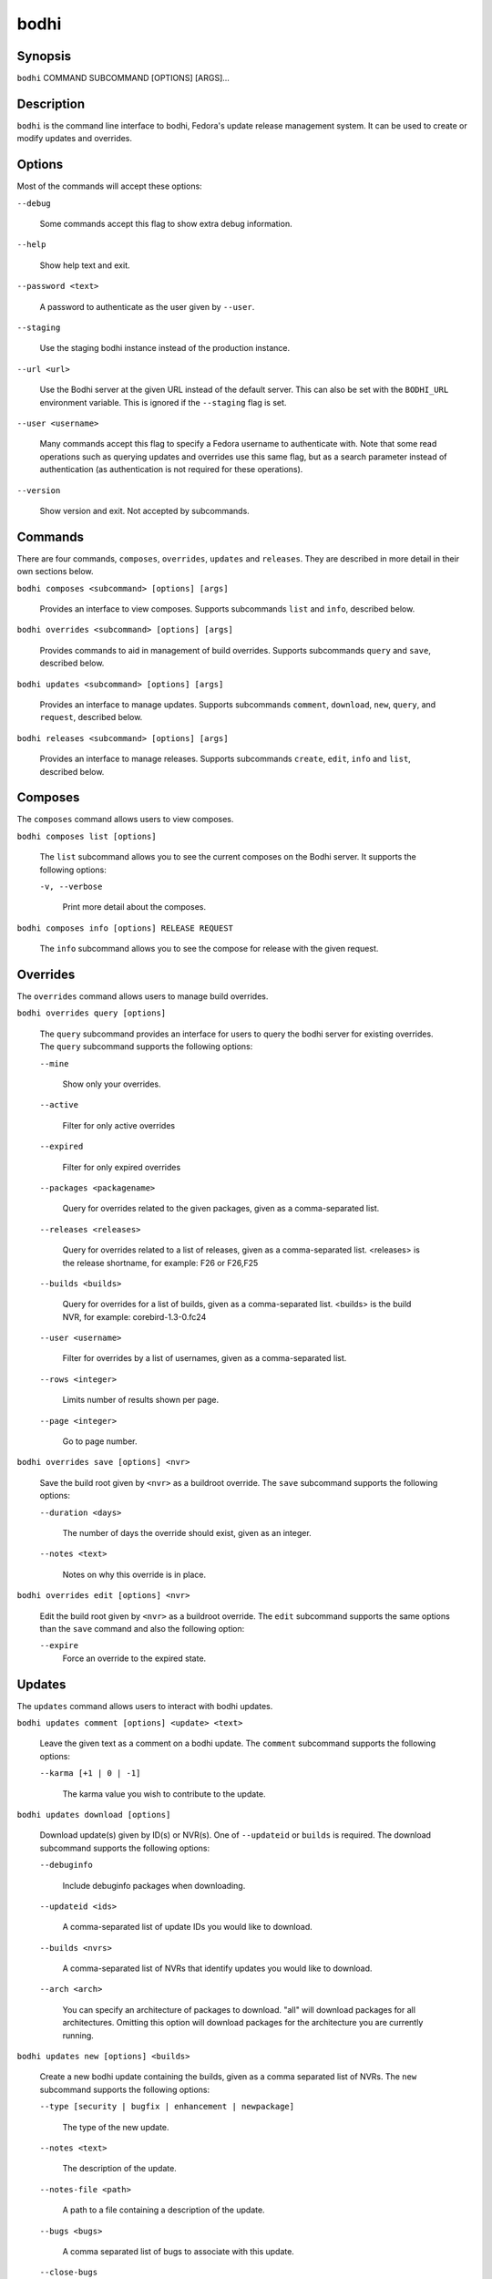=====
bodhi
=====

Synopsis
========

``bodhi`` COMMAND SUBCOMMAND [OPTIONS] [ARGS]...


Description
===========

``bodhi`` is the command line interface to bodhi, Fedora's update release management system. It can
be used to create or modify updates and overrides.


Options
=======

Most of the commands will accept these options:

``--debug``

    Some commands accept this flag to show extra debug information.

``--help``

    Show help text and exit.

``--password <text>``

    A password to authenticate as the user given by ``--user``.

``--staging``

    Use the staging bodhi instance instead of the production instance.

``--url <url>``

    Use the Bodhi server at the given URL instead of the default server. This can also be set with
    the ``BODHI_URL`` environment variable. This is ignored if the ``--staging`` flag is set.

``--user <username>``

    Many commands accept this flag to specify a Fedora username to authenticate with. Note that some
    read operations such as querying updates and overrides use this same flag, but as a search
    parameter instead of authentication (as authentication is not required for these operations).

``--version``

    Show version and exit. Not accepted by subcommands.


Commands
========

There are four commands, ``composes``, ``overrides``, ``updates`` and ``releases``. They are described
in more detail in their own sections below.

``bodhi composes <subcommand> [options] [args]``

    Provides an interface to view composes. Supports subcommands ``list`` and ``info``, described below.

``bodhi overrides <subcommand> [options] [args]``

    Provides commands to aid in management of build overrides. Supports subcommands ``query`` and
    ``save``, described below.

``bodhi updates <subcommand> [options] [args]``

    Provides an interface to manage updates. Supports subcommands ``comment``, ``download``,
    ``new``, ``query``, and ``request``, described below.

``bodhi releases <subcommand> [options] [args]``

    Provides an interface to manage releases. Supports subcommands ``create``, ``edit``, ``info`` and
    ``list``, described below.


Composes
========

The ``composes`` command allows users to view composes.

``bodhi composes list [options]``

   The ``list`` subcommand allows you to see the current composes on the Bodhi server. It supports
   the following options:

   ``-v, --verbose``

       Print more detail about the composes.

``bodhi composes info [options] RELEASE REQUEST``

   The ``info`` subcommand allows you to see the compose for release with the given request.


Overrides
=========

The ``overrides`` command allows users to manage build overrides.

``bodhi overrides query [options]``

    The ``query`` subcommand provides an interface for users to query the bodhi server for existing
    overrides.  The ``query`` subcommand supports the following options:

    ``--mine``

        Show only your overrides.

    ``--active``

        Filter for only active overrides

    ``--expired``

        Filter for only expired overrides

    ``--packages <packagename>``

        Query for overrides related to the given packages, given as a comma-separated list.

    ``--releases <releases>``

        Query for overrides related to a list of releases, given as a comma-separated list.
        <releases> is the release shortname, for example: F26 or F26,F25

    ``--builds <builds>``

        Query for overrides for a list of builds, given as a comma-separated list.
        <builds> is the build NVR, for example: corebird-1.3-0.fc24

    ``--user <username>``

        Filter for overrides by a list of usernames, given as a comma-separated list.

    ``--rows <integer>``

        Limits number of results shown per page.

    ``--page <integer>``

        Go to page number.

``bodhi overrides save [options] <nvr>``

    Save the build root given by ``<nvr>`` as a buildroot override. The ``save`` subcommand supports
    the following options:

    ``--duration <days>``

        The number of days the override should exist, given as an integer.

    ``--notes <text>``

        Notes on why this override is in place.

``bodhi overrides edit [options] <nvr>``

    Edit the build root given by ``<nvr>`` as a buildroot override. The ``edit`` subcommand supports
    the same options than the ``save`` command and also the following option:

    ``--expire``
        Force an override to the expired state.

Updates
=======

The ``updates`` command allows users to interact with bodhi updates.

``bodhi updates comment [options] <update> <text>``

    Leave the given text as a comment on a bodhi update. The ``comment`` subcommand
    supports the following options:

    ``--karma [+1 | 0 | -1]``

        The karma value you wish to contribute to the update.

``bodhi updates download [options]``

    Download update(s) given by ID(s) or NVR(s). One of ``--updateid`` or
    ``builds`` is required. The download subcommand supports the following options:

    ``--debuginfo``

        Include debuginfo packages when downloading.

    ``--updateid <ids>``

        A comma-separated list of update IDs you would like to download.

    ``--builds <nvrs>``

        A comma-separated list of NVRs that identify updates you would like to download.

    ``--arch <arch>``

        You can specify an architecture of packages to download. "all" will download packages for all architectures.
        Omitting this option will download packages for the architecture you are currently running.

``bodhi updates new [options] <builds>``

    Create a new bodhi update containing the builds, given as a comma separated list of NVRs. The
    ``new`` subcommand supports the following options:

    ``--type [security | bugfix | enhancement | newpackage]``

        The type of the new update.

    ``--notes <text>``

        The description of the update.

    ``--notes-file <path>``

        A path to a file containing a description of the update.

    ``--bugs <bugs>``

        A comma separated list of bugs to associate with this update.

    ``--close-bugs``

        If given, this flag will cause bodhi to close the referenced bugs automatically when the
        update reaches stable.

    ``--request [testing | stable | upush]``

        The repository requested for this update.

    ``--autokarma``

        Enable autokarma for this update.

    ``--stable-karma <integer>``

        Configure the stable karma threshold for the given value.

    ``--unstable-karma <integer>``

        Configure the unstable karma threshold for the given value.

    ``--suggest [logout | reboot]``

        Suggest that the user logout or reboot upon applying the update.

    ``--file <path>``

        A path to a file containing all the update details.

    ``--requirements <Taskotron tasks>``

        A comma or space-separated list of required Taskotron tasks that must pass for this update
        to reach stable.

``bodhi updates edit [options] <update>``

    Edit an existing bodhi update, given an update id or an update title. The
    ``edit`` subcommand supports the following options:

    ``--addbuilds <builds>``

        Add a comma separated list of build nvr to this update.

    ``--removebuilds <builds>``

        Remove a comma separated list of build nvr from this update.

    ``--type [security | bugfix | enhancement | newpackage]``

        The type of the new update.

    ``--notes <text>``

        The description of the update.

    ``--notes-file <path>``

        A path to a file containing a description of the update.

    ``--bugs <bugs>``

        A comma separated list of bugs to associate with this update.

    ``--close-bugs``

        If given, this flag will cause bodhi to close the referenced bugs automatically when the
        update reaches stable.

    ``--request [testing | stable | upush]``

        The repository requested for this update.

    ``--autokarma``

        Enable autokarma for this update.

    ``--stable-karma <integer>``

        Configure the stable karma threshold for the given value.

    ``--unstable-karma <integer>``

        Configure the unstable karma threshold for the given value.

    ``--suggest [logout | reboot]``

        Suggest that the user logout or reboot upon applying the update.

    ``--requirements <Taskotron tasks>``

        A comma or space-separated list of required Taskotron tasks that must pass for this update
        to reach stable.

``bodhi updates query [options]``

    Query the bodhi server for updates.
    
    If the query returns only one update, a detailed view of the update will be displayed.
    
    If more than one update is returned, the command will display a list showing the packages
    contained in the update, the update content-type (rpm / module / ...), the current status
    of the update (pushed / testing / ...) and the date of the last status change with
    the number of days passed since. A leading ``*`` marks security updates.
    
    The ``query`` subcommand supports the following options:

    ``--updateid <id>``

        Query for the update given by id.

    ``--title <title>``

        Query for the update given by title.

    ``--alias <alias>``

        Query for the update given by alias.

    ``--approved-since <timestamp>``

        Query for updates approved after the given timestamp.

    ``--approved-before <timestamp>``

        Query for updates approved before the given timestamp.

    ``--modified-since <timestamp>``

        Query for updates modified after the given timestamp.

    ``--modified-before <timestamp>``

        Query for updates modified before the given timestamp.

    ``--builds <builds>``

        Query for updates containing the given builds, given as a comma-separated list.

    ``--bugs <bugs>``

        Query for updates related to the given bugs, given as a comma-separated list.

    ``--content-type <content_type>``

        Query for updates of a given content type: either rpm, module, or (in the future) container.

    ``--critpath``

        Query for updates submitted for the critical path.

    ``--mine``

        Show only your updates.

    ``--packages <packages>``

        Query for updates related to the given packages, given as a comma-separated list.

    ``--pushed``

        Query for updates that have been pushed.

    ``--pushed-since <timestamp>``

        Query for updates that have been pushed after the given timestamp.

    ``--pushed-before <timestamp>``

        Query for updates that have been pushed before the given timestamp.

    ``--releases <releases>``

        Query for updates related to a list of releases, given as a comma-separated list.

    ``--locked``

        Query for updates that are currently locked.

    ``--request [testing | stable | unpush]``

        Query for updates marked with the given request type.

    ``--severity [unspecified, urgent, high, medium, low]``

        Query for updates with a specific severity.

    ``--submitted-since <timestamp>``

        Query for updates that were submitted since the given timestamp.

    ``--submitted-before <timestamp>``

        Query for updates that were submitted before the given timestamp.

    ``--status [pending | testing | stable | obsolete | unpushed]``

        Filter by status.

    ``--suggest [logout | reboot]``

        Filter for updates that suggest logout or reboot to the user.

    ``--type [newpackage | security | bugfix | enhancement]``

        Filter by update type.

    ``--user <username>``

        Filter for updates by a list of usernames, given as a comma-separated list.

    ``--rows <integer>``

        Limits number of results shown per page.

    ``--page <integer>``

        Go to page number.

``bodhi updates request [options] <update> <state>``

    Request that the given update be changed to the given state. ``update`` should be given by
    update id, and ``state`` should be one of testing, stable, unpush, obsolete, or revoke.

``bodhi updates waive [options] <update> <comment>``

    Show or waive unsatisfied test requirements on an update.

    The following options are supported:

    ``--show``

        List the unsatisfied test requirements.

    ``--test TEXT``

        Waive the test specified by name in TEXT. all can be used to waive all unsatisfied tests.

    ``--debug``

        Display debugging information.


Releases
=========

The ``releases`` command allows users to manage update releases.

``bodhi releases create [options]``

    The ``create`` command allows administrators to create new releases in Bodhi:

    ``--branch TEXT``

        The git branch that corresponds to this release (e.g., f29).

    ``--candidate-tag TEXT``

        The Koji tag to use to search for update candidates (e.g., f29-updates-candidate).

    ``--composed-by-bodhi, --not-composed-by-bodhi``

        The flag that indicates whether the release is composed by Bodhi or not.

    ``--dist-tag TEXT``

        The Koji dist tag for this release (e.g., f29).

    ``--id-prefix TEXT``

        The release's prefix (e.g., FEDORA).

    ``--long-name TEXT``

        The long name of the release (e.g., Fedora 29).

    ``--name TEXT``

        The name of the release (e.g., F29).

    ``--override-tag TEXT``

        The Koji tag to use for buildroot overrides (e.g., f29-override).

    ``--package-manager [unspecified|dnf|yum]``

        The package manager used by this release. If not specified it defaults to 'unspecified'.

    ``--password TEXT``

        The password to use when authenticating to Bodhi.

    ``--pending-stable-tag TEXT``

        The Koji tag to use on updates that are marked stable (e.g., f29-updates-pending).

    ``--pending-testing-tag TEXT``

        The Koji tag to use on updates that are pending testing (e.g., f29-updates-pending-testing).

    ``--stable-tag TEXT``

        The Koji tag to use for stable updates (e.g., f29-updates).

    ``--state [disabled|pending|current|archived]``

        The state of the release.

    ``--testing-repository TEXT``

        The name of the testing repository used to test updates. Not required.

    ``--testing-tag TEXT``

        The Koji tag to use for testing updates (e.g., f29-updates-testing).

    ``--username TEXT``

        The username to use when authenticating to Bodhi.

    ``--version TEXT``

        The version of the release (e.g., 29).

``bodhi releases edit [options]``

    The ``edit`` command allows administrators to edit existing releases:

    ``--branch TEXT``

        The git branch that corresponds to this release (e.g., f29).

    ``--candidate-tag TEXT``

        The Koji tag to use to search for update candidates (e.g., f29-updates-candidate).

    ``--composed-by-bodhi, --not-composed-by-bodhi``

        The flag that indicates whether the release is composed by Bodhi or not.

    ``--dist-tag TEXT``

        The Koji dist tag for this release (e.g., f29).

    ``--id-prefix TEXT``

        The release's prefix (e.g., FEDORA).

    ``--long-name TEXT``

        The long name of the release (e.g., Fedora 29).

    ``--name TEXT``

        The name of the release (e.g., F29).

    ``--new-name``

        Change the release's name to a new value (e.g., F29).

    ``--override-tag TEXT``

        The Koji tag to use for buildroot overrides (e.g., f29-override).

    ``--password TEXT``

        The password to use when authenticating to Bodhi.

    ``--pending-stable-tag TEXT``

        The Koji tag to use on updates that are marked stable (e.g., f29-updates-pending).

    ``--pending-testing-tag TEXT``

        The Koji tag to use on updates that are pending testing (e.g., f29-updates-testing-pending).

    ``--stable-tag TEXT``

        The Koji tag to use for stable updates (e.g., f29-updates).

    ``--state [disabled|pending|current|archived]``

        The state of the release.

    ``--testing-tag TEXT``

        The Koji tag to use for testing updates (e.g., f29-updates-testing).

    ``--username TEXT``

        The username to use when authenticating to Bodhi.

    ``--version TEXT``

        The version of the release (e.g., 29).

``bodhi releases info RELEASE_NAME``

    The ``info`` command prints information about the given release.

``bodhi releases list [options]``

    The ``list`` command prints list of releases.

    ``--display-archived``

        Display full list, including archived releases.

    ``--rows <integer>``

        Limits number of results shown per page.

    ``--page <integer>``

        Go to page number.


Examples
========

Create a new update with multiple builds::

    $ bodhi updates new --user bowlofeggs --type bugfix --notes "Fix permission issues during startup." --bugs 1393587 --close-bugs --request testing --autokarma --stable-karma 3 --unstable-karma -3 ejabberd-16.09-2.fc25,erlang-esip-1.0.8-1.fc25,erlang-fast_tls-1.0.7-1.fc25,erlang-fast_yaml-1.0.6-1.fc25,erlang-fast_xml-1.1.15-1.fc25,erlang-iconv-1.0.2-1.fc25,erlang-stringprep-1.0.6-1.fc25,erlang-stun-1.0.7-1.fc25


Help
====

If you find bugs in bodhi (or in the man page), please feel free to file a bug report or a pull
request::

    https://github.com/fedora-infra/bodhi

Bodhi's documentation is available online: https://bodhi.fedoraproject.org/docs
